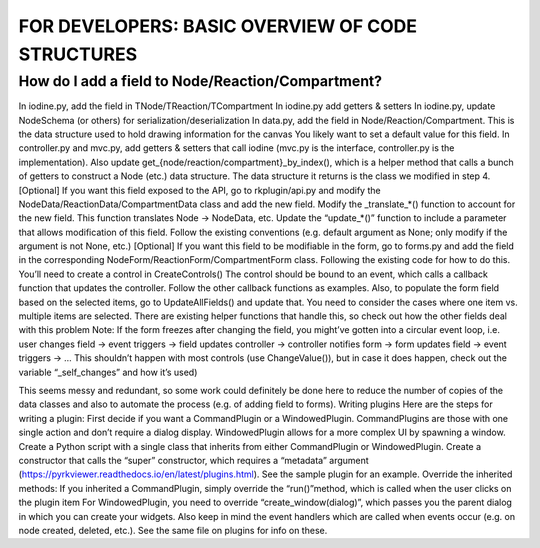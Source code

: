 =================================================
FOR DEVELOPERS: BASIC OVERVIEW OF CODE STRUCTURES
=================================================

-------------------------------------------------
How do I add a field to Node/Reaction/Compartment?
-------------------------------------------------

In iodine.py, add the field in TNode/TReaction/TCompartment
In iodine.py add getters & setters
In iodine.py, update NodeSchema (or others) for serialization/deserialization
In data.py, add the field in Node/Reaction/Compartment. This is the data structure used to hold drawing information for the canvas
You likely want to set a default value for this field.
In controller.py and mvc.py, add getters & setters that call iodine (mvc.py is the interface, controller.py is the implementation).
Also update get_{node/reaction/compartment}_by_index(), which is a helper method that calls a bunch of getters to construct a Node (etc.) data structure. The data structure it returns is the class we modified in step 4.
[Optional] If you want this field exposed to the API, go to rkplugin/api.py and modify the NodeData/ReactionData/CompartmentData class and add the new field.
Modify the _translate_*() function to account for the new field. This function translates Node → NodeData, etc.
Update the “update_*()” function to include a parameter that allows modification of this field. Follow the existing conventions (e.g. default argument as None; only modify if the argument is not None, etc.)
[Optional] If you want this field to be modifiable in the form, go to forms.py and add the field in the corresponding NodeForm/ReactionForm/CompartmentForm class. Following the existing code for how to do this.
You’ll need to create a control in CreateControls()
The control should be bound to an event, which calls a callback function that updates the controller. Follow the other callback functions as examples.
Also, to populate the form field based on the selected items, go to UpdateAllFields() and update that. You need to consider the cases where one item vs. multiple items are selected. There are existing helper functions that handle this, so check out how the other fields deal with this problem
Note: If the form freezes after changing the field, you might’ve gotten into a circular event loop, i.e. user changes field → event triggers → field updates controller → controller notifies form → form updates field → event triggers → … This shouldn’t happen with most controls (use ChangeValue()), but in case it does happen, check out the variable “_self_changes” and how it’s used)
 
This seems messy and redundant, so some work could definitely be done here to reduce the number of copies of the data classes and also to automate the process (e.g. of adding field to forms).
Writing plugins
Here are the steps for writing a plugin:
First decide if you want a CommandPlugin or a WindowedPlugin. CommandPlugins are those with one single action and don’t require a dialog display. WindowedPlugin allows for a more complex UI by spawning a window.
Create a Python script with a single class that inherits from either CommandPlugin or WindowedPlugin.
Create a constructor that calls the “super” constructor, which requires a “metadata” argument (https://pyrkviewer.readthedocs.io/en/latest/plugins.html). See the sample plugin for an example.
Override the inherited methods:
If you inherited a CommandPlugin, simply override the “run()”method, which is called when the user clicks on the plugin item
For WindowedPlugin, you need to override “create_window(dialog)”, which passes you the parent dialog in which you can create your widgets.
Also keep in mind the event handlers which are called when events occur (e.g. on node created, deleted, etc.). See the same file on plugins for info on these.
